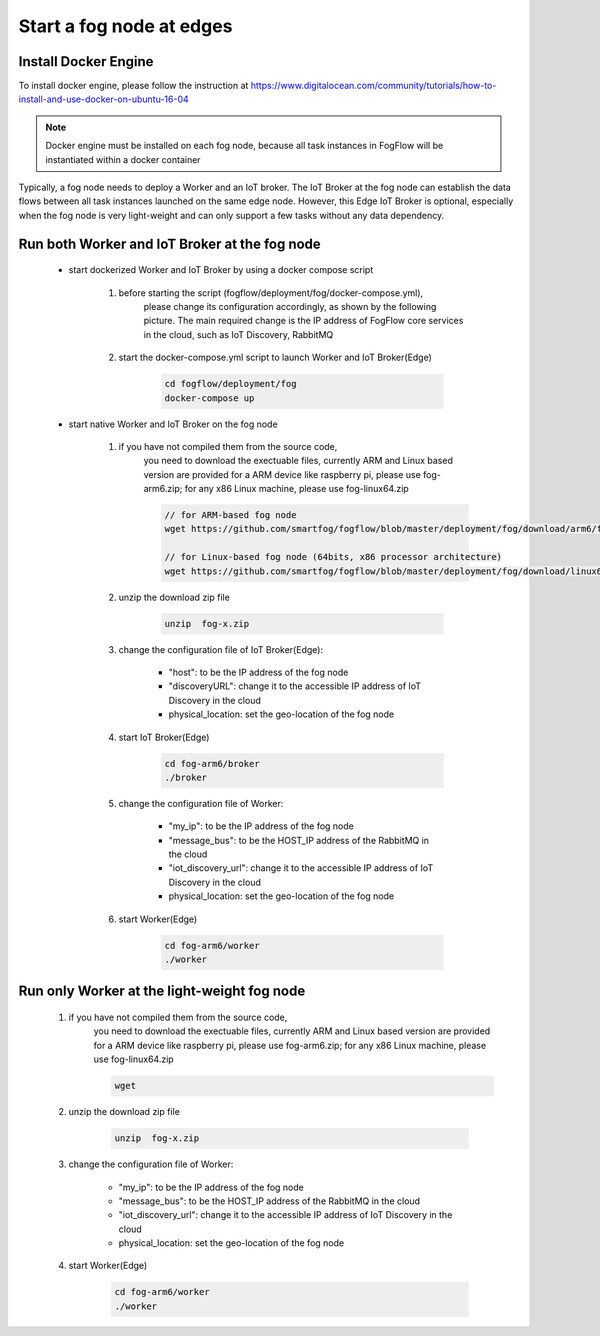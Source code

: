 Start a fog node at edges
==========================

Install Docker Engine 
------------------------

To install docker engine, please follow the instruction at https://www.digitalocean.com/community/tutorials/how-to-install-and-use-docker-on-ubuntu-16-04

.. note:: Docker engine must be installed on each fog node, because all task instances in FogFlow will be instantiated within a docker container


Typically, a fog node needs to deploy a Worker and an IoT broker. 
The IoT Broker at the fog node can establish the data flows between all task instances launched on the same edge node. 
However, this Edge IoT Broker is optional, 
especially when the fog node is very light-weight and can only support a few tasks without any data dependency. 


Run both Worker and IoT Broker at the fog node
-------------------------------------------------

	- start dockerized Worker and IoT Broker by using a docker compose script
	
		#. before starting the script (fogflow/deployment/fog/docker-compose.yml), 
		 	please change its configuration accordingly, as shown by the following picture. 
		  	The main required change is the IP address of FogFlow core services in the cloud, 
		  	such as IoT Discovery, RabbitMQ

			.. figure:: figures/fog-node.png
 			  :scale: 100 %
 			  :alt: map to buried treasure
	
		#. start the docker-compose.yml script to launch Worker and IoT Broker(Edge)
		
			.. code-block:: bash
			
				cd fogflow/deployment/fog 
  				docker-compose up
	
	- start native Worker and IoT Broker on the fog node
	
		#. if you have not compiled them from the source code, 
			you need to download the exectuable files, currently ARM and Linux based version are provided
		 	for a ARM device like raspberry pi, please use fog-arm6.zip; 
			for any x86 Linux machine, please use fog-linux64.zip
			
			.. code-block:: bash
			
				// for ARM-based fog node
				wget https://github.com/smartfog/fogflow/blob/master/deployment/fog/download/arm6/fog-arm6.zip
				
				// for Linux-based fog node (64bits, x86 processor architecture)
				wget https://github.com/smartfog/fogflow/blob/master/deployment/fog/download/linux64/fog-linux64.zip
				
			
		#. unzip the download zip file
		
			
			.. code-block:: bash
			
				unzip  fog-x.zip	
	
		#. change the configuration file of IoT Broker(Edge): 
		
			- "host": to be the IP address of the fog node 
			- "discoveryURL": change it to the accessible IP address of IoT Discovery in the cloud
			- physical_location: set the geo-location of the fog node
	
		#. start IoT Broker(Edge)
		
			.. code-block:: bash
			
				cd fog-arm6/broker 
				./broker

		#. change the configuration file of Worker: 
		
			- "my_ip": to be the IP address of the fog node 
			- "message_bus": to be the HOST_IP address of the RabbitMQ in the cloud
			- "iot_discovery_url": change it to the accessible IP address of IoT Discovery in the cloud
			- physical_location: set the geo-location of the fog node


		#. start Worker(Edge)
		
			.. code-block:: bash
			
				cd fog-arm6/worker
				./worker
		

Run only Worker at the light-weight fog node
-------------------------------------------------

		#.  if you have not compiled them from the source code, 
			you need to download the exectuable files, currently ARM and Linux based version are provided
		 	for a ARM device like raspberry pi, please use fog-arm6.zip; 
			for any x86 Linux machine, please use fog-linux64.zip
			
			.. code-block:: bash
			
				wget
				
			
		#. unzip the download zip file
		
			
			.. code-block:: bash
			
				unzip  fog-x.zip	
		
	
		#. change the configuration file of Worker: 
		
			- "my_ip": to be the IP address of the fog node 
			- "message_bus": to be the HOST_IP address of the RabbitMQ in the cloud
			- "iot_discovery_url": change it to the accessible IP address of IoT Discovery in the cloud
			- physical_location: set the geo-location of the fog node


		#. start Worker(Edge)
		
			.. code-block:: bash
			
				cd fog-arm6/worker
				./worker
